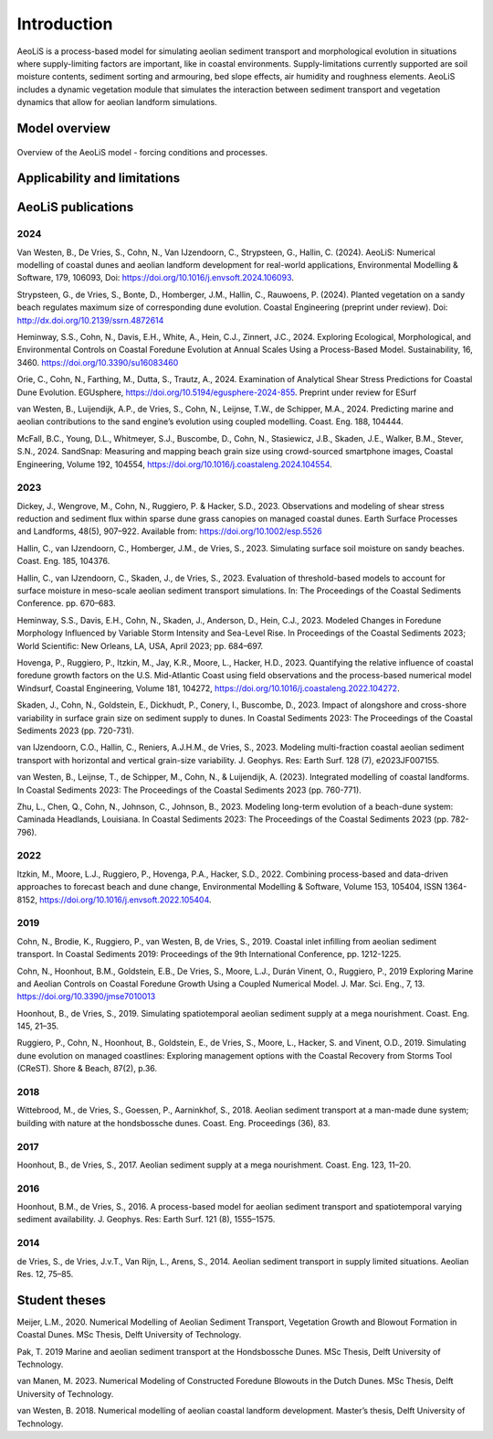 .. _introduction:

Introduction
============
AeoLiS is a process-based model for simulating aeolian sediment transport and morphological evolution in situations where supply-limiting factors are important,
like in coastal environments. Supply-limitations currently supported are soil moisture contents, sediment sorting and armouring, bed slope effects, air humidity and roughness elements. AeoLiS includes a dynamic vegetation module that simulates the interaction between sediment transport and vegetation dynamics that allow for aeolian landform simulations.

Model overview
--------------

.. _fig-model-overview:

.. figure:: ../images/model_overview.png
   :alt: Model overview
   :width: 550px
   :align: center
   
   Overview of the AeoLiS model - forcing conditions and processes.

Applicability and limitations
-----------------------------

AeoLiS publications
----------------------

2024
^^^^
Van Westen, B., De Vries, S., Cohn, N., Van IJzendoorn, C., Strypsteen, G., Hallin, C. (2024). AeoLiS: Numerical modelling of coastal dunes and aeolian landform development for real-world applications, Environmental Modelling & Software, 179, 106093, Doi: https://doi.org/10.1016/j.envsoft.2024.106093.

Strypsteen, G., de Vries, S., Bonte, D., Homberger, J.M., Hallin, C., Rauwoens, P. (2024). Planted vegetation on a sandy beach regulates maximum size of corresponding dune evolution. Coastal Engineering (preprint under review). Doi: http://dx.doi.org/10.2139/ssrn.4872614

Heminway, S.S., Cohn, N., Davis, E.H., White, A., Hein, C.J., Zinnert, J.C., 2024. Exploring Ecological, Morphological, and Environmental Controls on Coastal Foredune Evolution at Annual Scales Using a Process-Based Model. Sustainability, 16, 3460. https://doi.org/10.3390/su16083460

Orie, C., Cohn, N., Farthing, M., Dutta, S., Trautz, A., 2024. Examination of Analytical Shear Stress Predictions for Coastal Dune Evolution. EGUsphere, https://doi.org/10.5194/egusphere-2024-855. Preprint under review for ESurf

van Westen, B., Luijendijk, A.P., de Vries, S., Cohn, N., Leijnse, T.W., de Schipper, M.A., 2024. Predicting marine and aeolian contributions to the sand engine’s evolution using coupled modelling. Coast. Eng. 188, 104444.

McFall, B.C., Young, D.L., Whitmeyer, S.J., Buscombe, D., Cohn, N., Stasiewicz, J.B., Skaden, J.E., Walker, B.M., Stever, S.N., 2024. SandSnap: Measuring and mapping beach grain size using crowd-sourced smartphone images, Coastal Engineering, Volume 192, 104554, https://doi.org/10.1016/j.coastaleng.2024.104554.

2023
^^^^
Dickey, J., Wengrove, M., Cohn, N., Ruggiero, P. & Hacker, S.D., 2023. Observations and modeling of shear stress reduction and sediment flux within sparse dune grass canopies on managed coastal dunes. Earth Surface Processes and Landforms, 48(5), 907–922. Available from: https://doi.org/10.1002/esp.5526

Hallin, C., van IJzendoorn, C., Homberger, J.M., de Vries, S., 2023. Simulating surface soil moisture on sandy beaches. Coast. Eng. 185, 104376.

Hallin, C., van IJzendoorn, C., Skaden, J., de Vries, S., 2023. Evaluation of threshold-based models to account for surface moisture in meso-scale aeolian sediment transport simulations. In: The Proceedings of the Coastal Sediments Conference. pp. 670–683.

Heminway, S.S., Davis, E.H., Cohn, N., Skaden, J., Anderson, D., Hein, C.J., 2023. Modeled Changes in Foredune Morphology Influenced by Variable Storm Intensity and Sea-Level Rise. In Proceedings of the Coastal Sediments 2023; World Scientific: New Orleans, LA, USA, April 2023; pp. 684–697.

Hovenga, P., Ruggiero, P., Itzkin, M., Jay, K.R., Moore, L., Hacker, H.D., 2023. Quantifying the relative influence of coastal foredune growth factors on the U.S. Mid-Atlantic Coast using field observations and the process-based numerical model Windsurf, Coastal Engineering, Volume 181, 104272, https://doi.org/10.1016/j.coastaleng.2022.104272.

Skaden, J., Cohn, N., Goldstein, E., Dickhudt, P., Conery, I., Buscombe, D., 2023. Impact of alongshore and cross-shore variability in surface grain size on sediment supply to dunes. In Coastal Sediments 2023: The Proceedings of the Coastal Sediments 2023 (pp. 720-731).

van IJzendoorn, C.O., Hallin, C., Reniers, A.J.H.M., de Vries, S., 2023. Modeling multi-fraction coastal aeolian sediment transport with horizontal and vertical grain-size variability. J. Geophys. Res: Earth Surf. 128 (7), e2023JF007155.

van Westen, B., Leijnse, T., de Schipper, M., Cohn, N., & Luijendijk, A. (2023). Integrated modelling of coastal landforms. In Coastal Sediments 2023: The Proceedings of the Coastal Sediments 2023 (pp. 760-771).

Zhu, L., Chen, Q., Cohn, N., Johnson, C., Johnson, B., 2023. Modeling long-term evolution of a beach-dune system: Caminada Headlands, Louisiana. In Coastal Sediments 2023: The Proceedings of the Coastal Sediments 2023 (pp. 782-796).

2022
^^^^
Itzkin, M., Moore, L.J., Ruggiero, P., Hovenga, P.A., Hacker, S.D., 2022. Combining process-based and data-driven approaches to forecast beach and dune change, Environmental Modelling & Software, Volume 153, 105404, ISSN 1364-8152, https://doi.org/10.1016/j.envsoft.2022.105404.

2019
^^^^
Cohn, N., Brodie, K., Ruggiero, P., van Westen, B, de Vries, S., 2019. Coastal inlet infilling from aeolian sediment transport. In Coastal Sediments 2019: Proceedings of the 9th International Conference, pp. 1212-1225.

Cohn, N., Hoonhout, B.M., Goldstein, E.B., De Vries, S., Moore, L.J., Durán Vinent, O., Ruggiero, P., 2019 Exploring Marine and Aeolian Controls on Coastal Foredune Growth Using a Coupled Numerical Model. J. Mar. Sci. Eng., 7, 13. https://doi.org/10.3390/jmse7010013

Hoonhout, B., de Vries, S., 2019. Simulating spatiotemporal aeolian sediment supply at a mega nourishment. Coast. Eng. 145, 21–35.

Ruggiero, P., Cohn, N., Hoonhout, B., Goldstein, E., de Vries, S., Moore, L., Hacker, S. and Vinent, O.D., 2019. Simulating dune evolution on managed coastlines: Exploring management options with the Coastal Recovery from Storms Tool (CReST). Shore & Beach, 87(2), p.36.

2018
^^^^
Wittebrood, M., de Vries, S., Goessen, P., Aarninkhof, S., 2018. Aeolian sediment transport at a man-made dune system; building with nature at the hondsbossche dunes. Coast. Eng. Proceedings (36), 83.

2017
^^^^
Hoonhout, B., de Vries, S., 2017. Aeolian sediment supply at a mega nourishment. Coast. Eng. 123, 11–20.

2016
^^^^
Hoonhout, B.M., de Vries, S., 2016. A process-based model for aeolian sediment transport and spatiotemporal varying sediment availability. J. Geophys. Res: Earth Surf. 121 (8), 1555–1575.

2014
^^^^
de Vries, S., de Vries, J.v.T., Van Rijn, L., Arens, S., 2014. Aeolian sediment transport in supply limited situations. Aeolian Res. 12, 75–85.


Student theses
--------------
Meijer, L.M., 2020. Numerical Modelling of Aeolian Sediment Transport, Vegetation Growth and Blowout Formation in Coastal Dunes. MSc Thesis, Delft University of Technology.

Pak, T. 2019 Marine and aeolian sediment transport at the Hondsbossche Dunes. MSc Thesis, Delft University of Technology.

van Manen, M. 2023. Numerical Modeling of Constructed Foredune Blowouts in the Dutch Dunes. MSc Thesis, Delft University of Technology.

van Westen, B. 2018. Numerical modelling of aeolian coastal landform development. Master’s thesis, Delft University of Technology.
